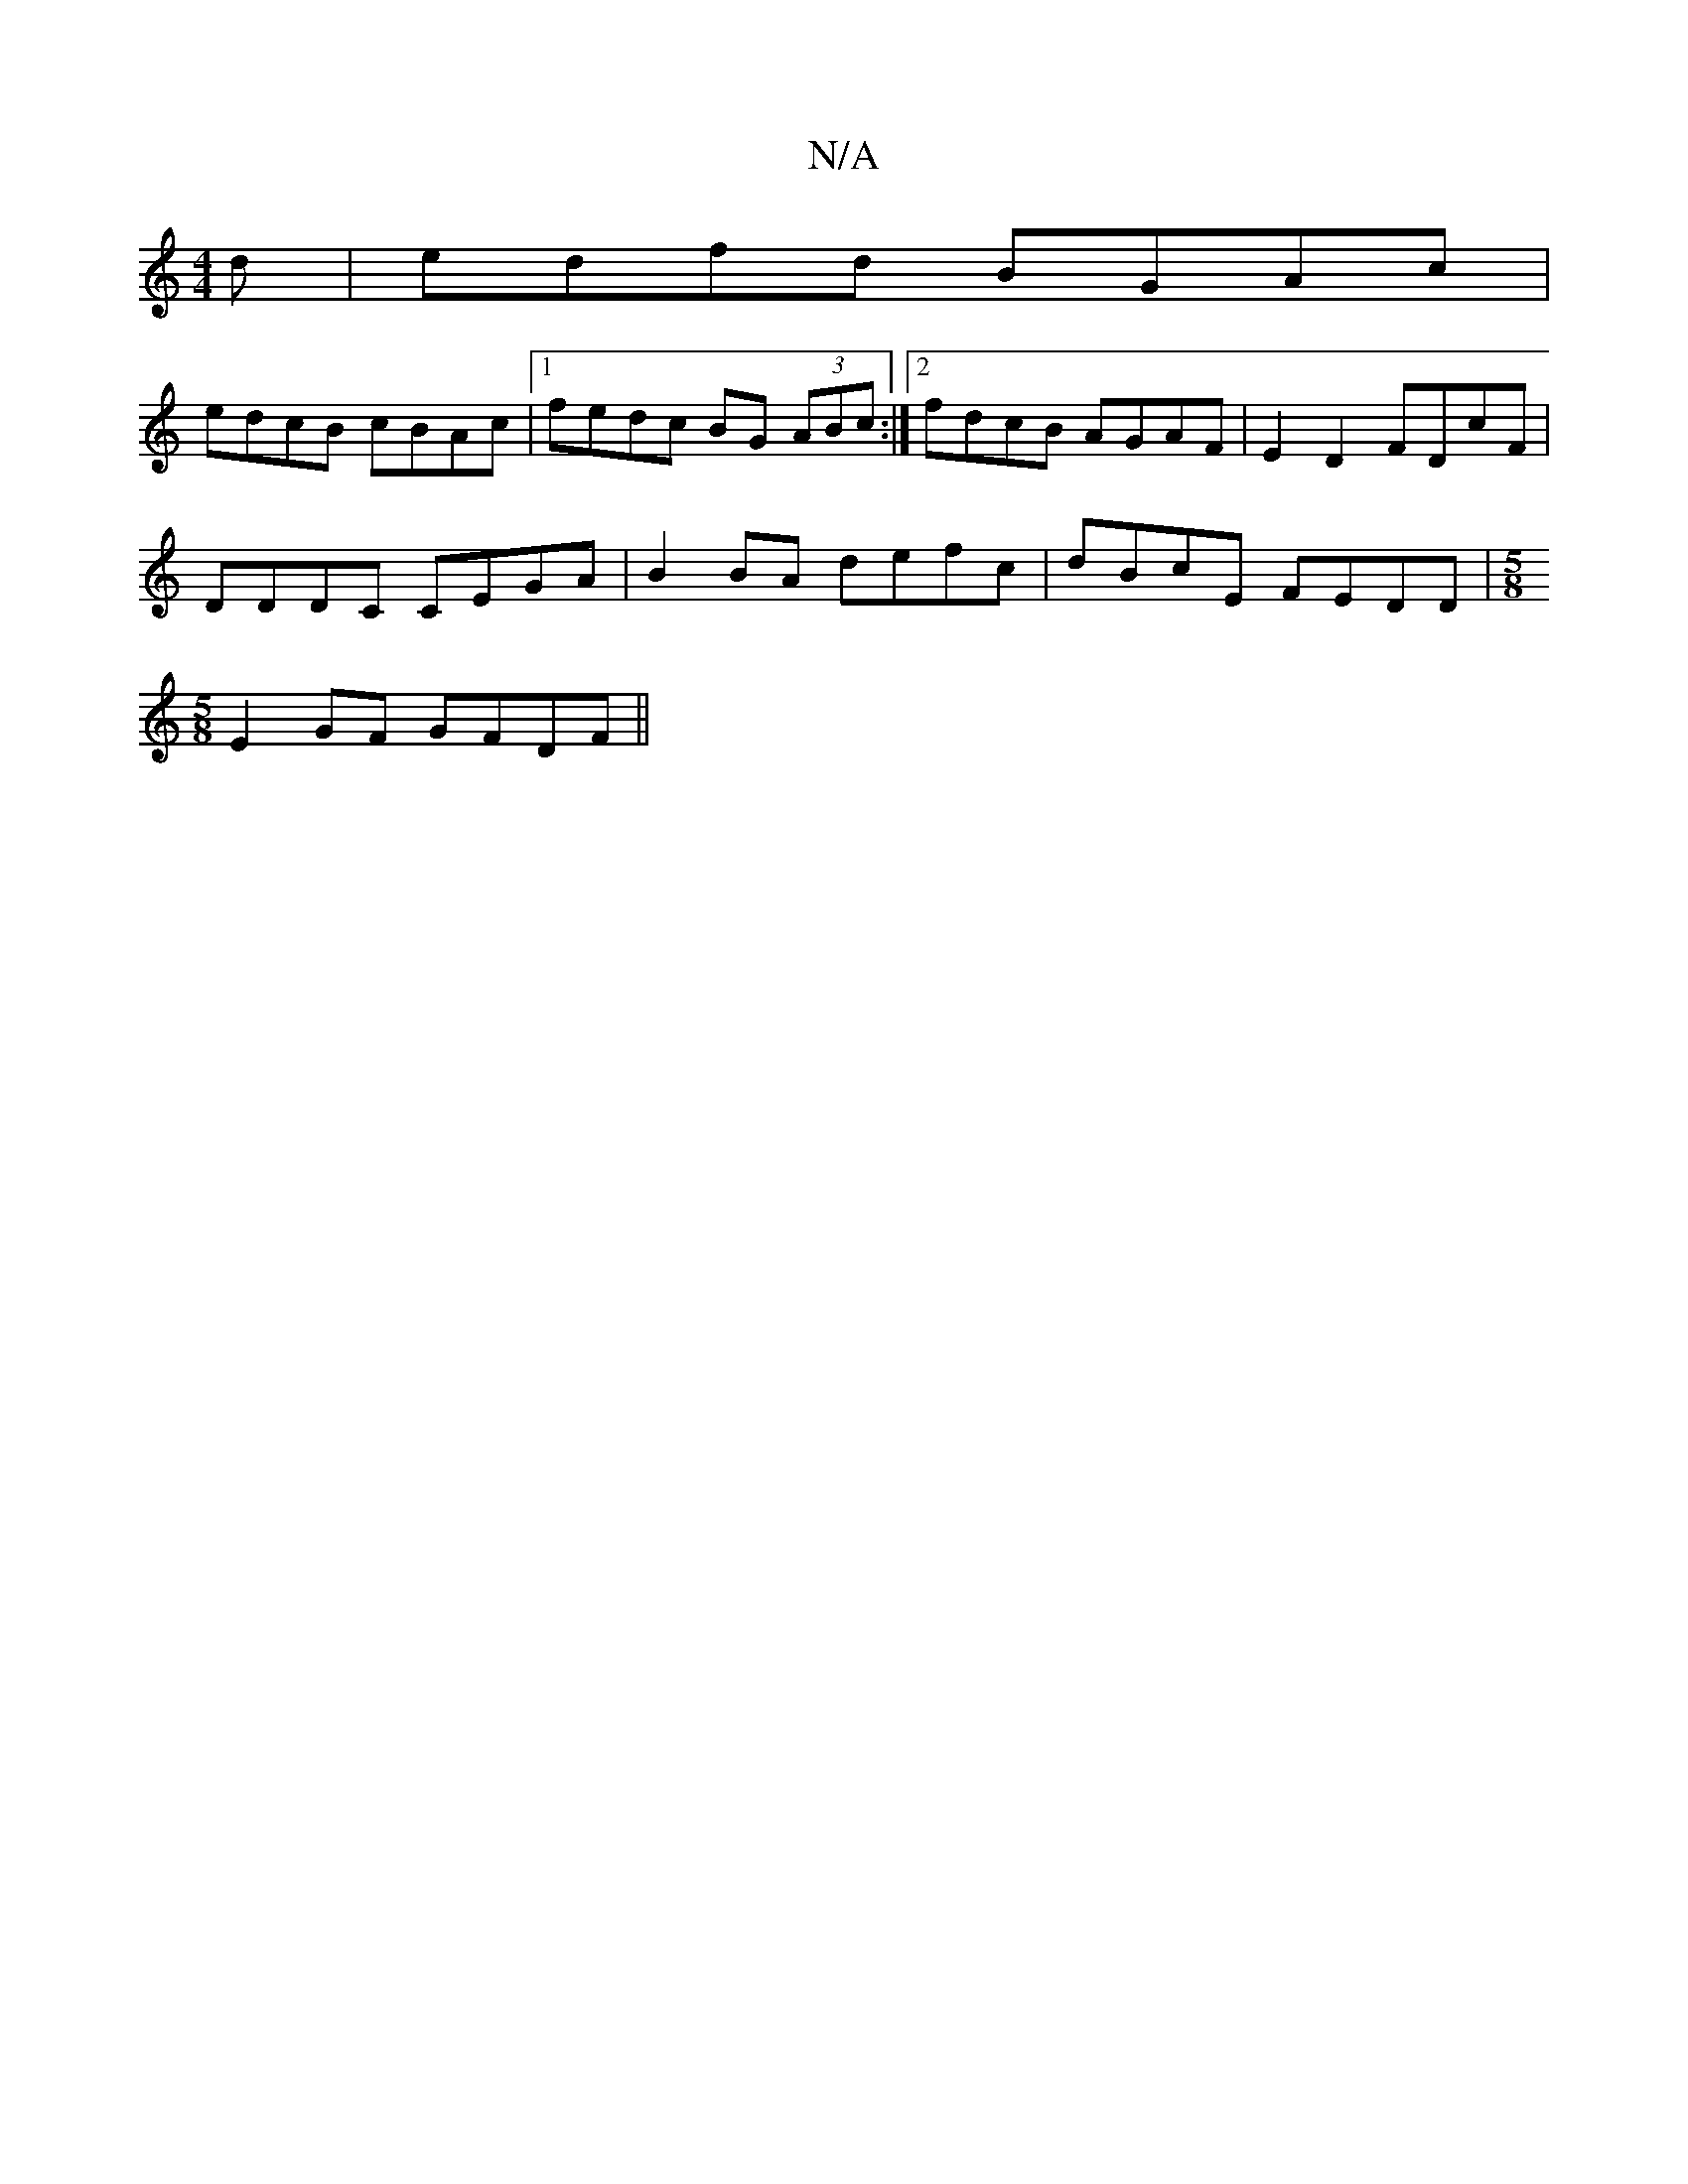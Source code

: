 X:1
T:N/A
M:4/4
R:N/A
K:Cmajor
d|edfd BGAc|
edcB cBAc|1 fedc BG (3ABc :|2 fdcB AGAF|E2 D2 FDcF |
DDDC CEGA | B2 BA defc | dBcE FEDD|[M:5/8
E2GF GFDF||

|:A2d ~c3 | GABA df (3gfg |[BdBd dB>Ac | ^ AG EG FA | BA Bc dB2|c2c ded cAA :||